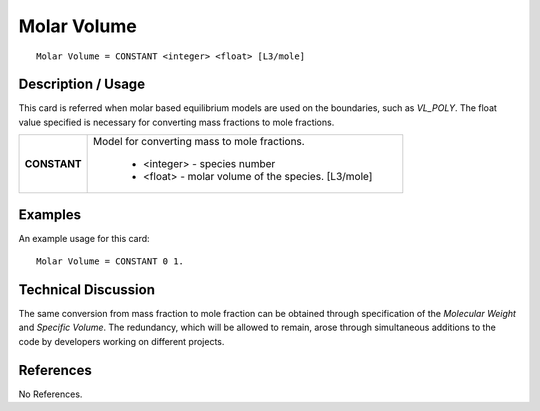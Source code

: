 ****************
**Molar Volume**
****************

::

   Molar Volume = CONSTANT <integer> <float> [L3/mole]

-----------------------
**Description / Usage**
-----------------------

This card is referred when molar based equilibrium models are used on the boundaries,
such as *VL_POLY*. The float value specified is necessary for converting mass fractions
to mole fractions.

+--------------------------+-------------------------------------------------------------------------------------+
|**CONSTANT**              |Model for converting mass to mole fractions.                                         |
|                          |                                                                                     |
|                          | * <integer> - species number                                                        |
|                          | * <float> - molar volume of the species. [L3/mole]                                  |
+--------------------------+-------------------------------------------------------------------------------------+

------------
**Examples**
------------

An example usage for this card:

::

   Molar Volume = CONSTANT 0 1.

-------------------------
**Technical Discussion**
-------------------------

The same conversion from mass fraction to mole fraction can be obtained through
specification of the *Molecular Weight* and *Specific Volume*. The redundancy, which will
be allowed to remain, arose through simultaneous additions to the code by developers
working on different projects.



--------------
**References**
--------------

No References.